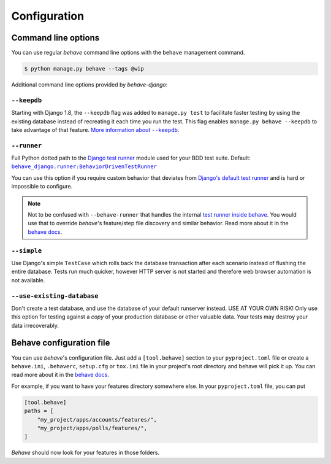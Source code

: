 Configuration
=============

Command line options
--------------------

You can use regular *behave* command line options with the ``behave``
management command.

.. code-block:: console

    $ python manage.py behave --tags @wip

Additional command line options provided by *behave-django*:

``--keepdb``
************

Starting with Django 1.8, the ``--keepdb`` flag was added to ``manage.py test``
to facilitate faster testing by using the existing database instead of
recreating it each time you run the test.  This flag enables
``manage.py behave --keepdb`` to take advantage of that feature.
|keepdb docs|_.

``--runner``
************

Full Python dotted path to the `Django test runner`_ module used for your
BDD test suite.  Default: |BehaviorDrivenTestRunner|_

You can use this option if you require custom behavior that deviates from
`Django's default test runner`_ and is hard or impossible to configure.

.. note::

    Not to be confused with ``--behave-runner`` that handles the internal
    `test runner inside behave`_.  You would use that to override *behave*'s
    feature/step file discovery and similar behavior.  Read more about it
    in the |behave docs (runner opt)|_.

``--simple``
************

Use Django's simple ``TestCase`` which rolls back the database transaction
after each scenario instead of flushing the entire database. Tests run much
quicker, however HTTP server is not started and therefore web browser
automation is not available.

``--use-existing-database``
***************************

Don't create a test database, and use the database of your default runserver
instead.  USE AT YOUR OWN RISK! Only use this option for testing against a
*copy* of your production database or other valuable data.  Your tests may
destroy your data irrecoverably.

Behave configuration file
-------------------------

You can use *behave*'s configuration file.  Just add a ``[tool.behave]``
section to your ``pyproject.toml`` file or create a ``behave.ini``,
``.behaverc``, ``setup.cfg`` or ``tox.ini`` file in your project's root
directory and behave will pick it up.  You can read more about it in the
|behave docs (config files)|_.

For example, if you want to have your features directory somewhere else.
In your ``pyproject.toml`` file, you can put

.. code-block:: toml

    [tool.behave]
    paths = [
        "my_project/apps/accounts/features/",
        "my_project/apps/polls/features/",
    ]

*Behave* should now look for your features in those folders.


.. |keepdb docs| replace:: More information about ``--keepdb``
.. _keepdb docs: https://docs.djangoproject.com/en/stable/topics/testing/overview/#the-test-database
.. _Django test runner: https://docs.djangoproject.com/en/stable/ref/settings/#test-runner
.. _Django's default test runner: https://github.com/django/django/blob/stable/5.2.x/django/test/runner.py#L663
.. |BehaviorDrivenTestRunner| replace:: ``behave_django.runner:BehaviorDrivenTestRunner``
.. _BehaviorDrivenTestRunner: https://github.com/behave/behave-django/blob/1.6.0/behave_django/runner.py#L11-L14
.. _test runner inside behave: https://github.com/behave/behave/blob/v1.2.7.dev8/behave/runner.py#L996-L1003
.. |behave docs (runner opt)| replace:: behave docs
.. _behave docs (runner opt): https://behave.readthedocs.io/en/latest/behave#cmdoption-r
.. |behave docs (config files)| replace:: behave docs
.. _behave docs (config files): https://behave.readthedocs.io/en/latest/behave#configuration-files
